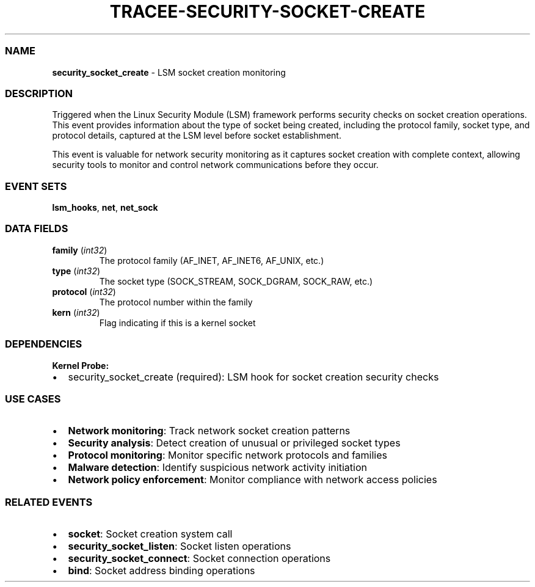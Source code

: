 .\" Automatically generated by Pandoc 3.2
.\"
.TH "TRACEE\-SECURITY\-SOCKET\-CREATE" "1" "" "" "Tracee Event Manual"
.SS NAME
\f[B]security_socket_create\f[R] \- LSM socket creation monitoring
.SS DESCRIPTION
Triggered when the Linux Security Module (LSM) framework performs
security checks on socket creation operations.
This event provides information about the type of socket being created,
including the protocol family, socket type, and protocol details,
captured at the LSM level before socket establishment.
.PP
This event is valuable for network security monitoring as it captures
socket creation with complete context, allowing security tools to
monitor and control network communications before they occur.
.SS EVENT SETS
\f[B]lsm_hooks\f[R], \f[B]net\f[R], \f[B]net_sock\f[R]
.SS DATA FIELDS
.TP
\f[B]family\f[R] (\f[I]int32\f[R])
The protocol family (AF_INET, AF_INET6, AF_UNIX, etc.)
.TP
\f[B]type\f[R] (\f[I]int32\f[R])
The socket type (SOCK_STREAM, SOCK_DGRAM, SOCK_RAW, etc.)
.TP
\f[B]protocol\f[R] (\f[I]int32\f[R])
The protocol number within the family
.TP
\f[B]kern\f[R] (\f[I]int32\f[R])
Flag indicating if this is a kernel socket
.SS DEPENDENCIES
\f[B]Kernel Probe:\f[R]
.IP \[bu] 2
security_socket_create (required): LSM hook for socket creation security
checks
.SS USE CASES
.IP \[bu] 2
\f[B]Network monitoring\f[R]: Track network socket creation patterns
.IP \[bu] 2
\f[B]Security analysis\f[R]: Detect creation of unusual or privileged
socket types
.IP \[bu] 2
\f[B]Protocol monitoring\f[R]: Monitor specific network protocols and
families
.IP \[bu] 2
\f[B]Malware detection\f[R]: Identify suspicious network activity
initiation
.IP \[bu] 2
\f[B]Network policy enforcement\f[R]: Monitor compliance with network
access policies
.SS RELATED EVENTS
.IP \[bu] 2
\f[B]socket\f[R]: Socket creation system call
.IP \[bu] 2
\f[B]security_socket_listen\f[R]: Socket listen operations
.IP \[bu] 2
\f[B]security_socket_connect\f[R]: Socket connection operations
.IP \[bu] 2
\f[B]bind\f[R]: Socket address binding operations
